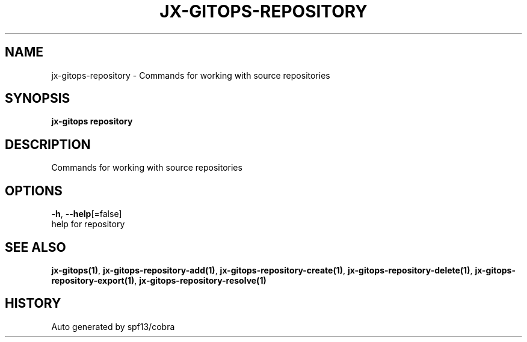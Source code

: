 .TH "JX-GITOPS\-REPOSITORY" "1" "" "Auto generated by spf13/cobra" "" 
.nh
.ad l


.SH NAME
.PP
jx\-gitops\-repository \- Commands for working with source repositories


.SH SYNOPSIS
.PP
\fBjx\-gitops repository\fP


.SH DESCRIPTION
.PP
Commands for working with source repositories


.SH OPTIONS
.PP
\fB\-h\fP, \fB\-\-help\fP[=false]
    help for repository


.SH SEE ALSO
.PP
\fBjx\-gitops(1)\fP, \fBjx\-gitops\-repository\-add(1)\fP, \fBjx\-gitops\-repository\-create(1)\fP, \fBjx\-gitops\-repository\-delete(1)\fP, \fBjx\-gitops\-repository\-export(1)\fP, \fBjx\-gitops\-repository\-resolve(1)\fP


.SH HISTORY
.PP
Auto generated by spf13/cobra

